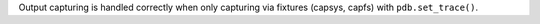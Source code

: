 Output capturing is handled correctly when only capturing via fixtures (capsys, capfs) with ``pdb.set_trace()``.
